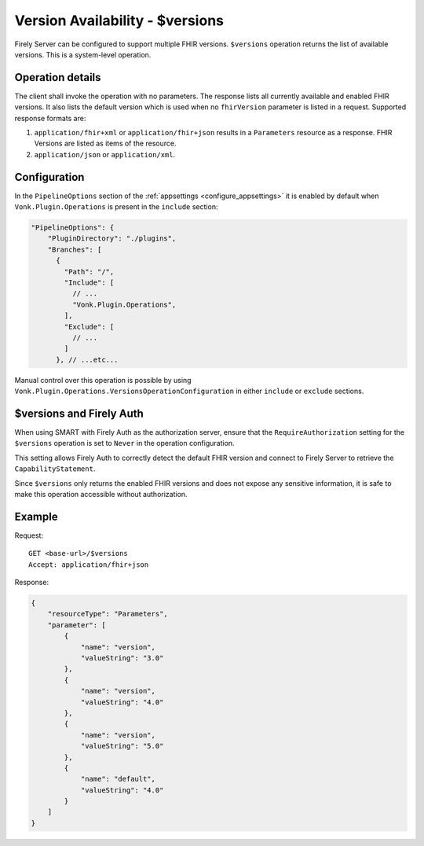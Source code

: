 .. _versions:

Version Availability - $versions
================================

Firely Server can be configured to support multiple FHIR versions. ``$versions`` operation returns the list of available versions. 
This is a system-level operation. 

Operation details
-----------------

The client shall invoke the operation with no parameters. The response lists all currently available and enabled FHIR versions.
It also lists the default version which is used when no ``fhirVersion`` parameter is listed in a request.
Supported response formats are:

#. ``application/fhir+xml`` or ``application/fhir+json`` results in a ``Parameters`` resource as a response. FHIR Versions are listed as items of the resource.
#. ``application/json`` or ``application/xml``.

Configuration
-------------

In the ``PipelineOptions`` section of the :ref:`appsettings <configure_appsettings>` it is enabled by default when ``Vonk.Plugin.Operations`` is present in the ``include`` section:

.. code-block:: JavaScript

    "PipelineOptions": {
        "PluginDirectory": "./plugins",
        "Branches": [
          {
            "Path": "/",
            "Include": [
              // ...
              "Vonk.Plugin.Operations",
            ],
            "Exclude": [
              // ...
            ]
          }, // ...etc...

Manual control over this operation is possible by using ``Vonk.Plugin.Operations.VersionsOperationConfiguration`` in either ``include`` or ``exclude`` sections.

$versions and Firely Auth
-------------------------

When using SMART with Firely Auth as the authorization server, ensure that the ``RequireAuthorization`` setting for the ``$versions`` operation is set to ``Never`` in the operation configuration. 

This setting allows Firely Auth to correctly detect the default FHIR version and connect to Firely Server to retrieve the ``CapabilityStatement``.

Since ``$versions`` only returns the enabled FHIR versions and does not expose any sensitive information, it is safe to make this operation accessible without authorization.

Example
-------

Request:
::

    GET <base-url>/$versions
    Accept: application/fhir+json

Response:

.. code-block:: json

    {
        "resourceType": "Parameters",
        "parameter": [
            {
                "name": "version",
                "valueString": "3.0"
            },
            {
                "name": "version",
                "valueString": "4.0"
            },
            {
                "name": "version",
                "valueString": "5.0"
            },
            {
                "name": "default",
                "valueString": "4.0"
            }
        ]
    }
